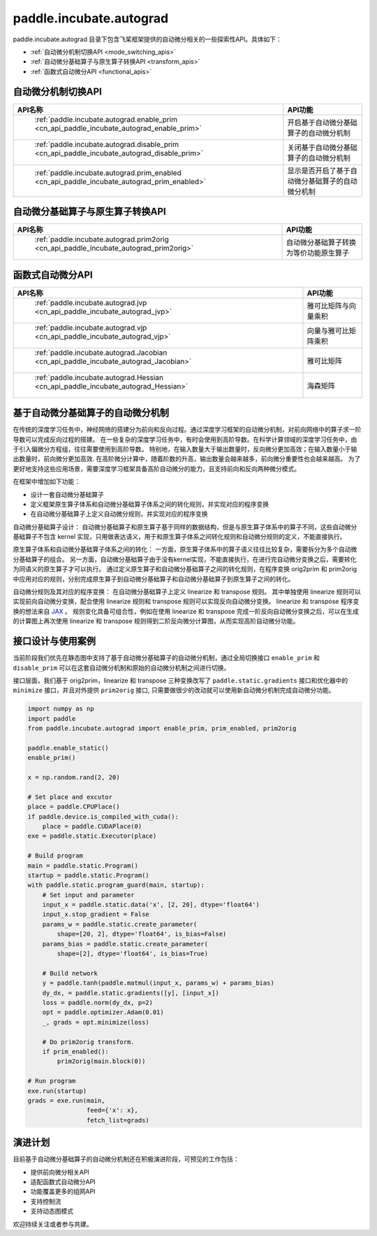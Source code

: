 .. _cn_overview_paddle_incubate_autograd:

paddle.incubate.autograd
---------------------

paddle.incubate.autograd 目录下包含飞桨框架提供的自动微分相关的一些探索性API。具体如下：

-  :ref:`自动微分机制切换API <mode_switching_apis>`
-  :ref:`自动微分基础算子与原生算子转换API <transform_apis>`
-  :ref:`函数式自动微分API <functional_apis>`


.. _mode_switching_apis:

自动微分机制切换API
==========================

.. csv-table::
    :header: "API名称", "API功能"
    
    " :ref:`paddle.incubate.autograd.enable_prim <cn_api_paddle_incubate_autograd_enable_prim>` ", "开启基于自动微分基础算子的自动微分机制"
    " :ref:`paddle.incubate.autograd.disable_prim <cn_api_paddle_incubate_autograd_disable_prim>` ", "关闭基于自动微分基础算子的自动微分机制"
    " :ref:`paddle.incubate.autograd.prim_enabled <cn_api_paddle_incubate_autograd_prim_enabled>` ", "显示是否开启了基于自动微分基础算子的自动微分机制"


.. _transform_apis:

自动微分基础算子与原生算子转换API
==========================

.. csv-table::
    :header: "API名称", "API功能"
    
    " :ref:`paddle.incubate.autograd.prim2orig <cn_api_paddle_incubate_autograd_prim2orig>` ", "自动微分基础算子转换为等价功能原生算子"


.. _functional_apis:

函数式自动微分API
==========================

.. csv-table::
    :header: "API名称", "API功能"
    
    " :ref:`paddle.incubate.autograd.jvp <cn_api_paddle_incubate_autograd_jvp>` ", "雅可比矩阵与向量乘积"
    " :ref:`paddle.incubate.autograd.vjp <cn_api_paddle_incubate_autograd_vjp>` ", "向量与雅可比矩阵乘积"
    " :ref:`paddle.incubate.autograd.Jacobian <cn_api_paddle_incubate_autograd_Jacobian>` ", "雅可比矩阵"
    " :ref:`paddle.incubate.autograd.Hessian <cn_api_paddle_incubate_autograd_Hessian>` ", "海森矩阵"


基于自动微分基础算子的自动微分机制
==========================
在传统的深度学习任务中，神经网络的搭建分为前向和反向过程。通过深度学习框架的自动微分机制，对前向网络中的算子求一阶导数可以完成反向过程的搭建。
在一些复杂的深度学习任务中，有时会使用到高阶导数。在科学计算领域的深度学习任务中，由于引入偏微分方程组，往往需要使用到高阶导数。
特别地，在输入数量大于输出数量时，反向微分更加高效；在输入数量小于输出数量时，前向微分更加高效.
在高阶微分计算中，随着阶数的升高，输出数量会越来越多，前向微分重要性也会越来越高。
为了更好地支持这些应用场景，需要深度学习框架具备高阶自动微分的能力，且支持前向和反向两种微分模式。


在框架中增加如下功能：

- 设计一套自动微分基础算子
- 定义框架原生算子体系和自动微分基础算子体系之间的转化规则，并实现对应的程序变换
- 在自动微分基础算子上定义自动微分规则，并实现对应的程序变换

自动微分基础算子设计：
自动微分基础算子和原生算子基于同样的数据结构，但是与原生算子体系中的算子不同，这些自动微分基础算子不包含 kernel 实现，只用做表达语义，用于和原生算子体系之间转化规则和自动微分规则的定义，不能直接执行。


原生算子体系和自动微分基础算子体系之间的转化：
一方面，原生算子体系中的算子语义往往比较复杂，需要拆分为多个自动微分基础算子的组合。
另一方面，自动微分基础算子由于没有kernel实现，不能直接执行，在进行完自动微分变换之后，需要转化为同语义的原生算子才可以执行。
通过定义原生算子和自动微分基础算子之间的转化规则，在程序变换 orig2prim 和 prim2orig 中应用对应的规则，分别完成原生算子到自动微分基础算子和自动微分基础算子到原生算子之间的转化。

自动微分规则及其对应的程序变换：
在自动微分基础算子上定义 linearize 和 transpose 规则。
其中单独使用 linearize 规则可以实现前向自动微分变换，配合使用 linearize 规则和 transpose 规则可以实现反向自动微分变换。
linearize 和 transpose 程序变换的想法来自 `JAX <https://github.com/google/jax>`_ 。
规则变化具备可组合性，例如在使用 linearize 和 transpose 完成一阶反向自动微分变换之后，可以在生成的计算图上再次使用 linearize 和 transpose 规则得到二阶反向微分计算图，从而实现高阶自动微分功能。



接口设计与使用案例
==========================
当前阶段我们优先在静态图中支持了基于自动微分基础算子的自动微分机制，通过全局切换接口 ``enable_prim`` 和 ``disable_prim`` 可以在这套自动微分机制和原始的自动微分机制之间进行切换。

接口层面，我们基于 orig2prim，linearize 和 transpose 三种变换改写了 ``paddle.static.gradients`` 接口和优化器中的 ``minimize`` 接口，并且对外提供 ``prim2orig`` 接口, 只需要做很少的改动就可以使用新自动微分机制完成自动微分功能。

.. code-block:: python

    import numpy as np
    import paddle
    from paddle.incubate.autograd import enable_prim, prim_enabled, prim2orig
    
    paddle.enable_static()
    enable_prim()
    
    x = np.random.rand(2, 20)
    
    # Set place and excutor
    place = paddle.CPUPlace()
    if paddle.device.is_compiled_with_cuda():
        place = paddle.CUDAPlace(0)
    exe = paddle.static.Executor(place)
    
    # Build program
    main = paddle.static.Program()
    startup = paddle.static.Program()
    with paddle.static.program_guard(main, startup):
        # Set input and parameter
        input_x = paddle.static.data('x', [2, 20], dtype='float64')
        input_x.stop_gradient = False
        params_w = paddle.static.create_parameter(
            shape=[20, 2], dtype='float64', is_bias=False)
        params_bias = paddle.static.create_parameter(
            shape=[2], dtype='float64', is_bias=True)
    
        # Build network
        y = paddle.tanh(paddle.matmul(input_x, params_w) + params_bias)
        dy_dx, = paddle.static.gradients([y], [input_x])
        loss = paddle.norm(dy_dx, p=2)
        opt = paddle.optimizer.Adam(0.01)
        _, grads = opt.minimize(loss)
    
        # Do prim2orig transform.
        if prim_enabled():
            prim2orig(main.block(0))
    
    # Run program
    exe.run(startup)
    grads = exe.run(main,
                    feed={'x': x},
                    fetch_list=grads)

演进计划
==========================
目前基于自动微分基础算子的自动微分机制还在积极演进阶段，可预见的工作包括：

- 提供前向微分相关API
- 适配函数式自动微分API
- 功能覆盖更多的组网API
- 支持控制流
- 支持动态图模式

欢迎持续关注或者参与共建。
